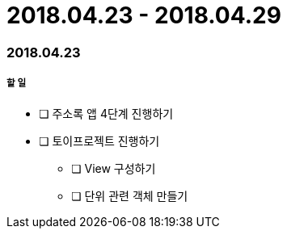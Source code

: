 = 2018.04.23 - 2018.04.29

=== 2018.04.23

===== 할 일
* [ ] 주소록 앱 4단계 진행하기
* [ ] 토이프로젝트 진행하기
** [ ] View 구성하기
** [ ] 단위 관련 객체 만들기